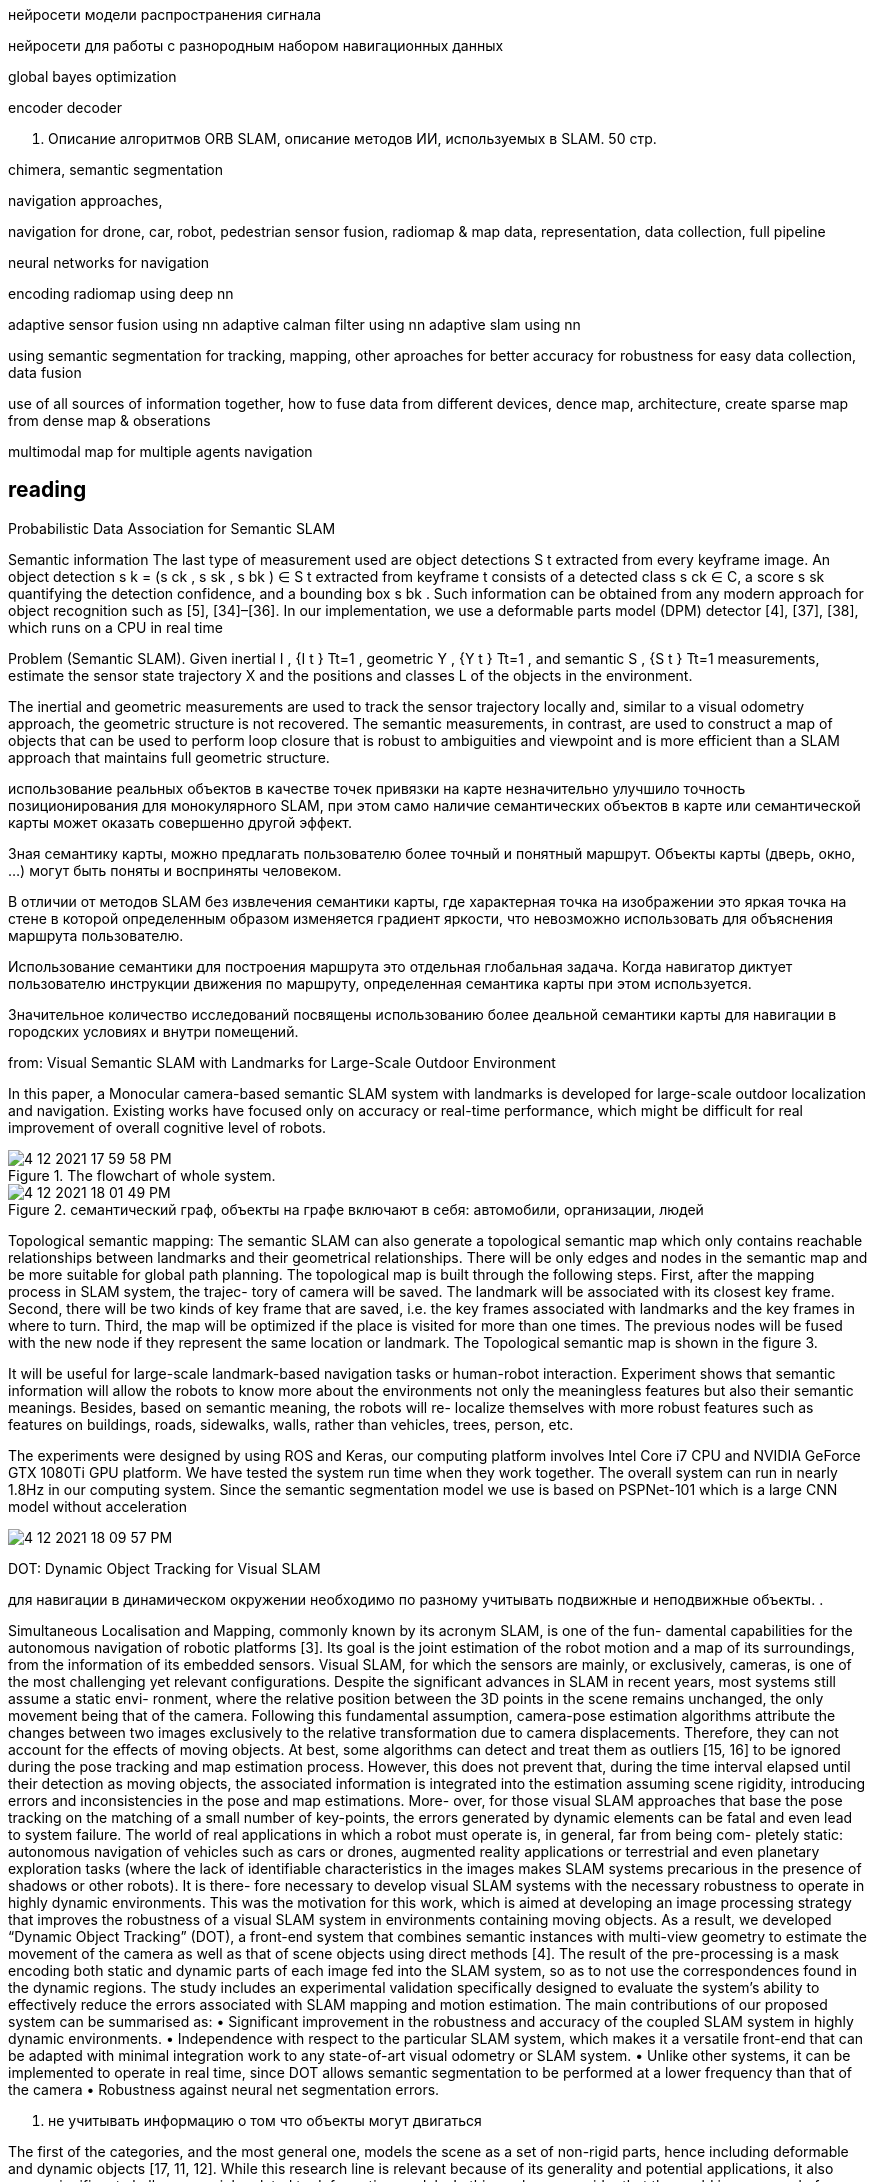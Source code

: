 // • Модуля нейросети модели распространения сигнала
// • Модуля нейросети для работы с разнородным набором навигационных данных
:imagesdir: images
:toc: preamble

:author: timur chikichev
:email: t.chikichev@navigine.ru

:pygments-style: Coderay

нейросети модели распространения сигнала


нейросети для работы с разнородным набором навигационных данных


global bayes optimization

encoder decoder



3. Описание алгоритмов ORB SLAM, 
описание методов ИИ, используемых в SLAM.
50 стр.

chimera, semantic segmentation

navigation approaches,

navigation for drone, car, robot, pedestrian
sensor fusion, radiomap & map data, representation, data collection, full pipeline

neural networks for navigation
// list papers from link

encoding radiomap using deep nn

adaptive sensor fusion using nn
adaptive calman filter using nn
adaptive slam using nn

using semantic segmentation 
for tracking, mapping, other aproaches
for better accuracy
for robustness
for easy data collection, data fusion


use of all sources of information together, how to fuse data from different devices, 
dence map, architecture, create sparse map from dense map & obserations

multimodal map for multiple agents navigation


== reading

Probabilistic Data Association for Semantic SLAM

// Abstract— Traditional approaches to simultaneous localiza-
// tion and mapping (SLAM) rely on low-level geometric features
// such as points, lines, and planes. They are unable to assign
// semantic labels to landmarks observed in the environment.
// Furthermore, loop closure recognition based on low-level fea-
// tures is often viewpoint-dependent and subject to failure in
// ambiguous or repetitive environments. On the other hand,
// object recognition methods can infer landmark classes and
// scales, resulting in a small set of easily recognizable landmarks,
// ideal for view-independent unambiguous loop closure. In a
// map with several objects of the same class, however, a crucial
// data association problem exists. While data association and
// recognition are discrete problems usually solved using discrete
// inference, classical SLAM is a continuous optimization over
// metric information. In this paper, we formulate an optimization
// problem over sensor states and semantic landmark positions
// that integrates metric information, semantic information, and
// data associations, and decompose it into two interconnected
// problems: an estimation of discrete data association and land-
// mark class probabilities, and a continuous optimization over the
// metric states. The estimated landmark and robot poses affect
// the association and class distributions, which in turn affect
// the robot-landmark pose optimization. The performance of our
// algorithm is demonstrated on indoor and outdoor datasets.

// .Example keyframe image overlaid with ORB features (green points) and object detections
// image:4-12-2021-15-25-37-PM.png[] 

// .Estimated sensor trajectory (blue) and landmark positions and classes using inertial, geometric, and semantic measurements such as those in Fig. 1. The accompanying video shows the estimation process in real time.
// image:4-12-2021-15-26-20-PM.png[] 


Semantic information
The last type of measurement used are object detections
S t extracted from every keyframe image. An object detection
s k = (s ck , s sk , s bk ) ∈ S t extracted from keyframe t consists of
a detected class s ck ∈ C, a score s sk quantifying the detection
confidence, and a bounding box s bk . Such information can be
obtained from any modern approach for object recognition
such as [5], [34]–[36]. In our implementation, we use a
deformable parts model (DPM) detector [4], [37], [38],
which runs on a CPU in real time

Problem (Semantic SLAM). Given inertial I , {I t } Tt=1 ,
geometric Y , {Y t } Tt=1 , and semantic S , {S t } Tt=1
measurements, estimate the sensor state trajectory X and the
positions and classes L of the objects in the environment.

The inertial and geometric measurements are used to
track the sensor trajectory locally and, similar to a visual
odometry approach, the geometric structure is not recovered.
The semantic measurements, in contrast, are used to construct
a map of objects that can be used to perform loop closure that
is robust to ambiguities and viewpoint and is more efficient
than a SLAM approach that maintains full geometric structure.


использование реальных объектов в качестве точек 
привязки на карте незначительно улучшило точность позиционирования для монокулярного SLAM, 
при этом само наличие семантических объектов в карте или семантической карты может оказать совершенно другой эффект.

Зная семантику карты, можно предлагать пользователю более точный и понятный маршрут. Объекты карты (дверь, окно, ...) могут быть поняты и восприняты человеком.

В отличии от методов SLAM без извлечения семантики карты, где характерная точка на изображении это яркая точка на стене в которой определенным образом изменяется градиент яркости, что невозможно использовать для объяснения маршрута пользователю.

Использование семантики для построения маршрута это отдельная глобальная задача. Когда навигатор диктует пользователю инструкции движения по маршруту, определенная семантика карты при этом используется.

Значительное количество исследований посвящены использованию более деальной семантики карты для навигации в городских условиях и внутри помещений.

// tag:semantic_map[]
from: Visual Semantic SLAM with Landmarks for Large-Scale Outdoor
Environment


In this paper, a Monocular camera-based semantic SLAM
system with landmarks is developed for large-scale outdoor
localization and navigation. Existing works have focused only
on accuracy or real-time performance, which might be difficult
for real improvement of overall cognitive level of robots.

.The flowchart of whole system.
image::4-12-2021-17-59-58-PM.png[] 

.семантический граф, объекты на графе включают в себя: автомобили, организации, людей
image::4-12-2021-18-01-49-PM.png[] 

Topological semantic mapping: The semantic SLAM
can also generate a topological semantic map which only
contains reachable relationships between landmarks and their
geometrical relationships. There will be only edges and nodes
in the semantic map and be more suitable for global path
planning.
The topological map is built through the following steps.
First, after the mapping process in SLAM system, the trajec-
tory of camera will be saved. The landmark will be associated
with its closest key frame. Second, there will be two kinds of
key frame that are saved, i.e. the key frames associated with
landmarks and the key frames in where to turn. Third, the
map will be optimized if the place is visited for more than
one times. The previous nodes will be fused with the new
node if they represent the same location or landmark. The
Topological semantic map is shown in the figure 3.

// использование нн для рекомендации и оптимизации использования семантики

It will be useful for large-scale landmark-based
navigation tasks or human-robot interaction.
Experiment shows that semantic information will allow
the robots to know more about the environments not only
the meaningless features but also their semantic meanings.
Besides, based on semantic meaning, the robots will re-
localize themselves with more robust features such as features
on buildings, roads, sidewalks, walls, rather than vehicles,
trees, person, etc.

The experiments were designed by using ROS and Keras,
our computing platform involves Intel Core i7 CPU and
NVIDIA GeForce GTX 1080Ti GPU platform.
We have tested the system run time when they work
together. The overall system can run in nearly 1.8Hz in our
computing system. Since the semantic segmentation model we
use is based on PSPNet-101 which is a large CNN model
without acceleration

image::4-12-2021-18-09-57-PM.png[] 

// Visual Semantic SLAM with Landmarks for Large-Scale Outdoor
// Environment
// Zirui Zhao a , Yijun Mao a , Yan Ding b , Pengju Ren b , and Nanning Zheng b
// a
// Faculty of Electronic and Information Engineering, Xi’an Jiaotong University, Xi’an, China.
// b
// College of Artificial Intelligence, Xi’an Jiaotong University, Xi’an, China.

// end:semantic_map[]


// tag:DOT[]

DOT: Dynamic Object Tracking for Visual SLAM


для навигации в динамическом окружении необходимо по разному учитывать подвижные и неподвижные объекты. .


Simultaneous Localisation and Mapping, commonly known by its acronym SLAM, is one of the fun-
damental capabilities for the autonomous navigation of robotic platforms [3]. Its goal is the joint
estimation of the robot motion and a map of its surroundings, from the information of its embedded
sensors. Visual SLAM, for which the sensors are mainly, or exclusively, cameras, is one of the most
challenging yet relevant configurations.
Despite the significant advances in SLAM in recent years, most systems still assume a static envi-
ronment, where the relative position between the 3D points in the scene remains unchanged, the only
movement being that of the camera. Following this fundamental assumption, camera-pose estimation
algorithms attribute the changes between two images exclusively to the relative transformation due
to camera displacements. Therefore, they can not account for the effects of moving objects. At best,
some algorithms can detect and treat them as outliers [15, 16] to be ignored during the pose tracking
and map estimation process. However, this does not prevent that, during the time interval elapsed
until their detection as moving objects, the associated information is integrated into the estimation
assuming scene rigidity, introducing errors and inconsistencies in the pose and map estimations. More-
over, for those visual SLAM approaches that base the pose tracking on the matching of a small number
of key-points, the errors generated by dynamic elements can be fatal and even lead to system failure.
The world of real applications in which a robot must operate is, in general, far from being com-
pletely static: autonomous navigation of vehicles such as cars or drones, augmented reality applications
or terrestrial and even planetary exploration tasks (where the lack of identifiable characteristics in
the images makes SLAM systems precarious in the presence of shadows or other robots). It is there-
fore necessary to develop visual SLAM systems with the necessary robustness to operate in highly
dynamic environments. This was the motivation for this work, which is aimed at developing an image
processing strategy that improves the robustness of a visual SLAM system in environments containing
moving objects. As a result, we developed “Dynamic Object Tracking” (DOT), a front-end system
that combines semantic instances with multi-view geometry to estimate the movement of the camera
as well as that of scene objects using direct methods [4]. The result of the pre-processing is a mask
encoding both static and dynamic parts of each image fed into the SLAM system, so as to not use
the correspondences found in the dynamic regions. The study includes an experimental validation
specifically designed to evaluate the system’s ability to effectively reduce the errors associated with
SLAM mapping and motion estimation.
The main contributions of our proposed system can be summarised as:
• Significant improvement in the robustness and accuracy of the coupled SLAM system in highly
dynamic environments.
• Independence with respect to the particular SLAM system, which makes it a versatile front-end
that can be adapted with minimal integration work to any state-of-art visual odometry or SLAM
system.
• Unlike other systems, it can be implemented to operate in real time, since DOT allows semantic
segmentation to be performed at a lower frequency than that of the camera
• Robustness against neural net segmentation errors.


1. не учитывать информацию о том что объекты могут двигаться

The first of the categories, and the most general one, models the scene as a set of non-rigid parts,
hence including deformable and dynamic objects [17, 11, 12]. While this research line is relevant
because of its generality and potential applications, it also poses significant challenges mainly related
to deformation models. In this work, we consider that the world is composed of a variable number of
rigid solids, which is the premise behind the other two categories of dynamic visual SLAM.

2. игнорировать объекты которые потенциально могут двигаться:

Along this line of work, DynaSLAM [1], built on
top of ORB-SLAM2 [16], aims to estimate static maps that can be reused in long-term applications.
Dynamic objects are removed by combining 1) semantic segmentation for potentially moving objects,
and 2) multi-view geometry for detecting inconsistencies in the rigid model. Mask R-CNN [8] is
used for semantic segmentation, which detects and classifies the objects in the scene into different
categories, some of which have been pre-set as potentially dynamic (e.g., car or person). DynaSLAM
was designed to mask out all the potentially mobile objects in the scene. This results in a lower
accuracy than the original ORB-SLAM2 in scenes containing potentially mobile objects that are not
actually moving (e.g., with many cars parked) since removing image tracks located on the potentially
moving, but actually static, objects impacts negatively on the camera path estimation process. The
aim of this work is, precisely, to overcome this problem as only those objects that are moving at that
precise moment will be labelled as dynamic.


3. динамическая карта, учитывать что некоторые объекты на карте потенциально могут двигаться

line of work in dynamic visual SLAM, which goes beyond the segmentation and
suppression of dynamic objects, includes works such as MID-Fusion [20] and MaskFusion [18]. Their
aim is to reconstruct the background of the scene and also to estimate the movement of the different
dynamic objects. For that purpose, sub-maps of each possible moving object are created and a joint
estimation of both the objects and camera poses is carried out.


image::4-12-2021-18-22-09-PM.png[] 

The first block (Instance Segmentation) corresponds to the CNN that segments out pixelwise all
the dynamic objects (in our experimental part, only vehicles are considered). As explained below, the
frequency at which the network operates does not need to be that of the video, but can be lower.
The image processing block (Image processing) extracts and separates the points belonging to
static regions of the image and the points that are in dynamic objects. Camera tracking is estimated
by using only the static part of the scene. From this block, and taking into account the camera pose,
the movement of each of the objects segmented by the network is calculated independently (Object
tracking).
The last block (Is the object moving?) determines, from geometric calculations, whether the
objects previously labelled as dynamic by the network are indeed moving. This information is used
to update the masks encoding the static and dynamic regions of each frame and to feed the linked
odometry/SLAM visual system.

DOT is a novel front-end algorithm for SLAM systems that combines semantic segmentation with
multi-view geometry to estimate camera and object motion using direct methods.
The evaluation of DOT in combination with ORB-SLAM2 in three public datasets for autonomous
driving research [6][5][2] demonstrates that DOT-generated object motion information allows the
SLAM system to adapt to the scene content and to significantly improve its performance, in terms of
both accuracy and robustness.
The independence of DOT from SLAM system makes it a versatile front-end that can be adapted
with minimal integration work to any state-of-art visual odometry or SLAM system. In addition,
DOT allows semantic segmentation (typically involving high computational cost) to be performed at
a lower frequency than the camera, which unlike other systems enables real-time implementation.

// end:DOT[]

// tag:CNN-slam[]


semantic slam, nn slam, nn + orb

cnn slam 

that simultaneously learns monocular depth, optical flow
and egomotion estimation based on video inputs using an
unsupervised manner. They achieve state of the art re-
sults for each vision task such as odometry using the KITTI
benchmark suite [27]. The approach removes the need of
data annotation for CNN based SLAM. The key idea is to
get use of the strong dependence of each geometric vision
task (depth, pose and optical flow) to design a joint loss
function that is purely based on consistency checks. There-
fore, a rigid decoder for depth and pose such as a non-rigid

The method outperforms ORB-SLAM on an auto-
motive scenario. The short outline emphasize the possibility
of using deep learning for SLAM.


CNNs have become the de facto approach for object de-
tection and semantic segmentation in automated driving.
They also show promising progress in geometric computer
vision algorithms like depth and flow estimation. However,
there is slow progress on CNN based Visual SLAM ap-
proaches. In this work, we provided an overview of Visual
SLAM for automated driving and surveyed possible oppor-
tunities for using CNNs in various building blocks.

использовать нейронные сети для построения карты и улучшения определения характерных точек, карты глубины,  повысить точность самой карты

не использовать нейронные сети для задачи локализации, по метрикам достаточно текущего решения orb-slam для точной навигациии и локализации

модифицировать метоод навигации используя нейронные сети для более точно предсказания карты глубины, обработка самой карты на стороне сервера.


// end:CNN-slam[]



https://interiornet.org/
InteriorNet: Mega-scale Multi-sensor Photo-realistic
Indoor Scenes Dataset

.System Overview: an end-to-end pipeline to render an RGB-D-inertial benchmark for large scale interior scene understanding and mapping. Our dataset contains 20M images created by pipeline: (A) We collect around 1 million CAD models provided by world-leading furniture manufacturers. These models have been used in the real-world production. (B) Based on those models, around 1,100 professional designers create around 22 million interior layouts. Most of such layouts have been used in real-world decorations. (C) For each layout, we generate a number of configurations to represent different random lightings and simulation of scene change over time in daily life. (D) We provide an interactive simulator (ViSim) to help for creating ground truth IMU, events, as well as monocular or stereo camera trajectories including hand-drawn, random walking and neural network based realistic trajectory. (E) All supported image sequences and ground truth. 
image:4-12-2021-15-46-28-PM.png[] 


Semantic SLAM
DeLS-3D: Deep Localization and Segmentation with a 2D Semantic Map@WangWang2018DeLS
https://github.com/Ewenwan/texs/blob/master/PaperReader/SemanticSLAM/SemanticSLAM.md

DA-RNN: Semantic Mapping with Data Associated
Recurrent Neural Networks
Yu Xiang and Dieter Fox

.Overview of the DA-RNN framework. RGB-D frames are fed into a Recurrent Neural Network. KinectFusion provides the 3D reconstruction and the data associations necessary to connect recurrent units between RGB-D frames. The pixel labels provided by the RNN are integrated into the 3D semantic map. The overall labeling and reconstruction process runs at 5fps.
image:4-12-2021-15-53-06-PM.png[] 


// Multi-View Deep Learning for Consistent Semantic Mapping with RGB-D Cameras

// MaskFusion: Real-Time Recognition, Tracking, and Reconstruction of Multiple Moving Objects

// MaskFusion,看样子挺厉害的样子。

// A real-time, object-aware, semantic And dynamic RGB-D SLAM.


// A CTIVE N EURAL L OCALIZATION

// In this paper, we proposed a fully-differentiable model for active global localization which uses
// structured components for Bayes filter-like belief propagation and learns a policy based on the belief
// to localize accurately and efficiently. This allows the policy and observation models to be trained
// jointly using reinforcement learning. We showed the effectiveness of the proposed model on a
// variety of challenging 2D and 3D environments including a realistic map in the Unreal environment.
// The results show that our model consistently outperforms the baseline models while being order of
// magnitudes faster. We also show that a model trained on random textures in the Doom simulation
// environment is able to generalize to photo-realistic Office map in the Unreal simulation environment.
// While this gives us hope that model can potentially be transferred to real-world environments, we
// leave that for future work. The limitation of the model to adapt to dynamic lightning can potentially
// be tackled by training the model with dynamic lightning in random mazes in the Doom environment.
// There can be several extensions to the proposed model too. The model can be combined with Neural
// Map (Parisotto & Salakhutdinov, 2017) to train an end-to-end model for a SLAM-type system and
// the architecture can also be utilized for end-to-end planning under uncertainity.

// image:4-12-2021-16-56-34-PM.png[] 

// doom, не подходит для нормальной карты, нет сравнения с обычными методами

// Global Pose Estimation with an Attention-based Recurrent Network

// то же самое

// image:4-12-2021-16-57-49-PM.png[] 

// Alexey Panyov, [24.12.2021 22:11]
Let me answer: The key application is data fusion. We need to process all the data into the same format. 

I.e. it can be compact point clouds representation using AI&neural networks, it can be regression task (for localization), it can be segmentation.
// 
// Alexey Panyov, [24.12.2021 22:12]
Yes, in addition to these mentioned by Ivan we also have all the topics related to visual localization, with keypoint detector and descriptor learning, neural matchers for data association, semantics and object classification. For point clouds we have feature extraction, alignment methods (enhanced by AI in various forms), uncertainty prediction, etc.
I did not elaborate much on those topics, since we were just discussing the general lines.


== data fusion

представление карты, виды представления

работа с видами карты, плотные методы, полные методы

универсальные форматы, сбор данных конвертация

использование нейронок для быстрых операций с картой



regression task (for localization), it can be segmentation

поиск максимально похожей координаты, дескрипторы

использование сегментации для:

* учета окружения, объектов
* большей точности карты
* просто получение сегментации карты для личных целей
* использование семантики для навигации в динамическом окружении
** игнорировать подвижные обхекты
** получить статич. карту
** использовать динамические объекты для дометрии

//найти обзор литературы по теме

навигация по нейронкам vs slam методы, есть ли преимущество, как обучать

* можно ли хранить локальную карту как нейронку и по ней осуществлять регрессию.... bag of words выглядит экономичнее
* можно ли хранить дескрипторы как нейронку
* энкодер жекодер, cnn, посмотреть архитектуру в работах
** посмотреть выписки китайской статьи, посмотреть обзоры

.работа со стерео
* получение глубины, параллакс, методы
** модификации стерео методов
** double pixel в смарфонах, можно ли использовать
* смартфоны со стереокамерой, использовани фокуса камеры для определения глуубины в сцене
* профессиональные стереокамеры, камеры глубины
** обзор на хабре, спецификация по сенсорам в авто, посмотреть обзоры
* event-based стереокамеры, в чем отличие, преимущества, обзор методов
* датасеты и SOTA методы

.прямые методы
* lsd-slam
// * direct slam
* kimera
* stereo cnn......

.графовые методы
* графовые нейронки
* оптимизация на графе
* факторные графы
* bundle adjustment


сделать обзор, 
скопировать фото из методов, 
выбрать док для описания, 
прописать структуру, 
оформить


visual localization, 
keypoint detector and descriptor learning, 

neural matchers for data association, 
semantics and object classification. 

.point clouds
. feature extraction
. alignment methods (enhanced by AI in various forms)
. uncertainty prediction, etc.




---




== Event-based Vision: A Survey
Guillermo Gallego, Tobi Delbrück, Garrick Orchard, Chiara Bartolozzi, Brian Taba, Andrea Censi,
Stefan Leutenegger, Andrew Davison, Jörg Conradt, Kostas Daniilidis, Davide Scaramuzza



Custom stereo event-camera rig consisting of two DAVIS346 cameras
with a horizontal baseline of 7.5 cm.
image:3-12-2021-17-21-20-PM.png[] 

Event-Based Stereo Visual Odometry

Event-based Vision: A Survey
https://www.researchgate.net/publication/332493708

[per-pixel brightness changes]
Abstract— Event cameras are bio-inspired sensors that differ from conventional frame cameras: 
Instead of capturing images at a fixed rate, 
they asynchronously measure per-pixel brightness changes, and output a stream of events that encode the time, location and sign
of the brightness changes. 

Event cameras offer attractive properties compared to traditional cameras: high temporal resolution (in the
order of µ s ), very high dynamic range ( 140 dB vs. 60 dB ), low power consumption, and high pixel bandwidth (on the order of kHz )
resulting in reduced motion blur. 

[low-latency, high speed, HDR]
event cameras have a large potential 
for traditional cameras, becuase of low-latency, high speed, and high dynamic range. 

novel methods are required to process the
unconventional output of these sensors in order to unlock their potential. 

// This paper provides a comprehensive overview of the
// emerging 
[event-based vision, event cameras]
field of event-based vision, with a focus on the applications and the algorithms developed to unlock the outstanding
properties of event cameras. 
// We present

[event-cameras, feature-detection-and-tracking, optic-flow] 
event cameras from their working principle, the actual sensors that are available and the tasks that they have been used for, from low-level vision (feature detection and tracking, optic flow, etc.) to high-level vision (reconstruction, segmentation, recognition). 

// We also discuss 
[spiking neural networks, learning-based techniques]
the techniques developed to process events, including learning-based techniques, as well as specialized processors for these novel sensors, such as spiking neural networks. 

// Additionally, we highlight the
challenges that remain to be tackled and the opportunities that lie ahead in the search for a more efficient, bio-inspired way for
machines to perceive and interact with the world.


Event cameras are asynchronous sensors that pose a
paradigm shift in the way visual information is acquired. This
is because they sample light based on the scene dynamics,
rather than on a clock that has no relation to the viewed
scene. Their advantages are: very high temporal resolution
and low latency (both in the order of microseconds), very
high dynamic range ( 140 dB vs. 60 dB of standard cameras),
and low power consumption.


Applications of Event Cameras: Typical scenarios where
event cameras offer advantages over other sensing modal-
ities include real-time interaction systems, such as robotics
or wearable electronics [10], where operation under uncon-
trolled lighting conditions, latency, and power are impor-
tant [11]. Event cameras are used for object tracking [12],
[13], surveillance and monitoring [14], and object/gesture
recognition [15], [16], [17]. They are also profitable for depth
estimation [18], [19], structured light 3D scanning [20],
optical flow estimation [21], [22], HDR image reconstruc-
tion [8], [23], [24] and Simultaneous Localization and Map-
ping (SLAM) [25], [26], [27]. Event-based vision is a growing
field of research, and other applications, such as image
deblurring [28] or star tracking [29], [30], will appear as
event cameras become widely available.

=== Event Representations


image:3-12-2021-17-29-27-PM.png[] 
Summary of the DAVIS camera [4], comprising an event-
based dynamic vision sensor (DVS [2]) and a frame-based active pixel
sensor (APS) in the same pixel array, sharing the same photodiode in
each pixel. (a) Simplified circuit diagram of the DAVIS pixel (DVS pixel
in red, APS pixel in blue). (b) Schematic of the operation of a DVS pixel,
converting light into events. (c)-(d) Pictures of the DAVIS chip and USB
camera. (e) A white square on a rotating black disk viewed by the DAVIS
produces grayscale frames and a spiral of evens in space-time. Events
in space-time are color-coded, from green (past) to red (present). (f)
Frame and overlaid events of a natural scene; the frames lag behind
the low-latency events (colored according to polarity). Images adapted
from [4], [35]. A more in-depth comparison of the DVS, DAVIS and ATIS
pixel designs can be found in [36].

* Individual events
* Event packet
* Event frame/image or 2D histogram
* Time surface (TS): A TS is a 2D map where each pixel
stores a single time value (e.g., the timestamp of the last
event at that pixel [79], [103]). Thus events are converted
into an image whose “intensity” is a function of the motion
history at that location, with brighter values corresponding
to a more recent motion. TSs are called Motion History
Images in classical computer vision [104]. They explicitly
expose the rich temporal information of the events and can
be updated asynchronously. Using an exponential kernel,
TSs emphasize recent events over past events. To achieve in-
variance to motion speed, normalization is proposed [105],
[106]. Compared to other grid-like representations of events,
TSs highly compress information as they only keep one
timestamp per pixel, thus their effectiveness degrades on
textured scenes, in which pixels spike frequently. To make
TSs less sensitive to noise, each pixel value may be com-
puted by filtering the events in a space-time window [107].
More examples include [21], [108], [109], [110].
* Voxel Grid
* 3D point set
* Point sets on image plane
* Motion-compensated event image
* Reconstructed images


image:3-12-2021-17-30-34-PM.png[] 
Figure 4. Events in a space-time volume are converted into an inter-
polated voxel grid (left) that is fed to a DNN to compute optical flow
and ego-motion in an unsupervised manner [114]. Thus, modern tensor-
based DNN architectures are re-utilized using novel loss functions (e.g.,
motion compensation) adapted to event data.


3.2
=== Methods for Event Processing

Event processing systems consist of several stages: pre-
processing (input adaptation), core processing (feature ex-
traction and analysis) and post-processing (output creation).
The event representations in Section 3.1 may occur at differ-
ent stages: for example, in [122] an event packet is used at
pre-processing, and motion-compensated event images are
the internal representation at the core processing stage. In
other cases, the above representations may be used only at
pre-processing: in [22] events are converted to event images
// [ANN]
and time surfaces that are then processed by an ANN.
The methods used to process events are influenced by
the choice of representation and hardware platform avail-
able. These three factors influence each other. For example,
it is natural to use dense representations and design algo-
rithms accordingly that are executed on standard processors
(e.g., CPUs or GPUs). 
// [SNNs, neuromorphic hardware , DNN]
At the same time, it is also natural to
process events one-by-one on SNNs (Section 3.3) that are
implemented on neuromorphic hardware (Section 5.1), in
search for more efficient and low-latency solutions. Major
exponents of event-by-event methods are filters (determin-
istic or probabilistic) and SNNs. For events processed in
packets there are also many methods: hand-crafted feature
extractors, deep neural networks (DNNs), etc. Next, we
review some of the most common methods.

Event-by-event–based Methods:: Deterministic filters,
such as (space-time) convolutions and activity filters have
been used for noise reduction, feature extraction [130],
image reconstruction [61], [131] and brightness filtering
[62], among other applications. Probabilistic filters (Bayesian
methods), such as Kalmanand particle filters have been
used for pose tracking in SLAM systems [7], [24], [25],
[74], [96]. These methods rely on the availability of addi-
tional information (typically “appearance” information, e.g.,
grayscale images or a map of the scene), which may be
provided by past events or by additional sensors. Then, each
incoming event is compared against such information and
the resulting mismatch provides innovation to update the
filter state. Filters are a dominant class of methods for event-
by-event processing because they naturally (i) handle asyn-
chronous data, thus providing minimum processing latency,
preserving the sensor’s characteristics, and (ii) aggregate
information from multiple small sources (e.g., events). 
// [unsupervised learning, multi-layer ANN, SVM classifier]
The other dominant class of methods takes the form of a
multi-layer ANN (whether spiking or not) containing many
parameters which must be computed from the event data.
Networks trained with unsupervised learning typically act
as feature extractors for a classifier (e.g., SVM), which still
requires some labeled data for training [15], [103], [132].
If enough labeled data is available, supervised learning
methods such as backpropagation can be used to train a
network without the need for a separate classifier. Many
approaches use packets of events during training (deep
learning on frames), and later convert the trained network
to an SNN that processes data event-by-event [133], [134],
[135], [136], [137]. Event-by-event model-free methods have
mostly been applied to classify objects [15], [103], [133], [134]
or actions [16], [17], [138], and have targeted embedded
applications [133], often using custom SNN hardware [15],
[17] (Section 5.1). SNNs trained with deep learning typically
provide higher accuracy than those relying on unsupervised
learning for feature extraction, but there is growing interest
in finding efficient ways to implement supervised learning
directly in SNNs [138], [139] and in embedded devices [140].

// [image alignment, block matching, optical flow computation, image-based learning methods (DNNs, SVMs, Random Forests)]

Methods for Groups of Events:: Because each event car-
ries little information and is subject to noise, several events
are often processed together to yield a sufficient signal-to-
noise ratio for the problem considered. Methods for groups
of events use the above representations (event packet, event
frame, etc.) to gather the information contained in the events
in order to estimate the problem unknowns, usually with-
out requiring additional data. Hence, events are processed
differently depending on their representation.
Many representations just perform data pre-processing
to enable the re-utilization of image-based computer vision
tools. In this respect, event frames are a practical represen-
tation that has been used by multiple methods on vari-
ous tasks. In [100], [141] event frames allow to re-utilize
traditional stereo methods, providing modest results. They
also provide an adaptive frame rate signal that is profitable
for camera pose estimation [26] (by image alignment) or
optical flow computation [101] (by block matching). Event
frames are also a simple yet effective input for image-
based learning methods (DNNs, SVMs, Random Forests)
[22], [102], [142], [143]. Few works design algorithms taking
into account their photometric meaning (4). This was done
// [photometric, visual quantities of interest (optical flow, brightness, etc., deblurring)]
in [23], showing that such a simple representation allows to
jointly compute several visual quantities of interest (optical
flow, brightness, etc.). Intensity increment images (4) are
also used for feature tracking [63], image deblurring [28]
or camera tracking [64].
//  [sensitive to scene edges, motion analysis, optical flow]
Because time surfaces (TSs) are sensitive to scene edges
and the direction of motion they have been utilized for
many tasks involving motion analysis and shape recogni-
tion. For example, fitting local planes to the TS yields optical
flow information [21], [144]. TSs are used as building blocks
of hierarchical feature extractors, similar to neural networks,
that aggregate information from successively larger space-
time neighborhoods and is then passed to a classifier for
recognition [103], [107]. TSs provide proxy intensity images
for matching in stereo methods [110], [145], where the pho-
tometric matching criterion becomes temporal: matching
pixels based on event concurrence and similarity of event
timestamps across image planes. Recently, TSs have been
probed as input to convolutional ANNs (CNNs) to compute
optical flow [22], where the network acts both as feature ex-
tractor and velocity regressor. TSs are popular for corner de-
tection using adaptations of image-based methods (Harris,
FAST) [105], [108], [109] or new learning-based ones [106].
However, their performance degrades on highly textured
scenes [109] due to the “motion overwriting” problem [104].
// variational optimization and ANNs (e.g., DNNs) on voxel grids
Methods working on voxel grids include variational opti-
mization and ANNs (e.g., DNNs). They require more memory and often more computations than methods working on lower dimensional representations but are able to provide better results because temporal information is better preserved. In these methods voxel grids are used as an
internal representation [112] (e.g., to compute optical flow)
or as the multichannel input/output of a DNN [114], [115].
Thus, voxel grids are processed by means of convolutions
[114], [115] or the operations derived from the optimality
conditions of an objective function [112].
// [grid-like representations, voxels, octomap, 3d-2d, image to vector, cnn]
Once events have been converted to grid-like representations, countless tools from conventional vision can be applied to extract information: from feature extractors (e.g., CNNs) to similarity metrics (e.g., cross-correlation) that measure the goodness of fit or consistency between data and task-model hypothesis (the degree of event alignment, etc.).

// image:3-12-2021-17-55-08-PM.png[] 
image::3-12-2021-17-55-34-PM.png[] 
Figure 4. Events in a space-time volume are converted into an inter-
polated voxel grid (left) that is fed to a DNN to compute optical flow
and ego-motion in an unsupervised manner [114]. Thus, modern tensor-
based DNN architectures are re-utilized using novel loss functions (e.g.,
motion compensation) adapted to event data.
// [objective functions for classification (SVMs, CNNs), clustering, data association, motion estimation]
Such metrics are used as objective functions for classification
(SVMs, CNNs), clustering, data association, motion estimation, etc. In the neuroscience literature there are efforts to
design metrics that act directly on spikes (e.g., event stream),
to avoid the issues that arise due to data conversion.
Deep learning methods for groups of events consist of a
deep neural network (DNN). 
// deep neural network (DNN), classification, image reconstruction, 
Sample applications include classification [146], [147], image reconstruction [8], [113], steering angle prediction [102], [148], and estimation of optical flow [22], [114], [149], depth [149] or ego-motion [114].
These methods differentiate themselves mainly in the representation of the input and in the loss functions optimized during training. Several representations have been used, such as event images [102], [143], TSs [22], [129], [149], voxel grids [114], [115] or point sets [116] (Section 3.1). While loss functions in classification tasks use manually annotated labels, networks for regression tasks from events may be supervised by a third party ground truth (e.g., a pose) [102], [143] or by an associated grayscale image [22] to measure photoconsistency, or be completely unsupervised (depending only on the training input events) [114], [149]. 
// Loss functions for unsupervised learning, networks architecture
Loss functions for unsupervised learning from events are studied in [124]. In terms of architecture, most networks have an encoder-decoder structure, as in Fig. 4. Such a structure allows the use of convolutions only, thus minimizing the number of network weights. Moreover, a loss function can be applied at every spatial scale of the decoder.

// motion compensation -> ego-motion, optical flow, depth, feature motion for VIO
Finally, motion compensation is a technique to estimate the parameters of the motion that best fits a group of events. It has a continuous-time warping model that allows to exploit
the fine temporal resolution of events (Section 3.1), and
hence departs from conventional image-based algorithms.
Motion compensation can be used to estimate ego-motion
[122], [123], optical flow [114], [123], [126], [150], depth
[19], [123], [124], motion segmentation [128], [150], [151] or
feature motion for VIO [125], [127]. The technique in [99]
also has a continuous-time motion model, albeit not used
for motion compensation but rather to fuse event data with
IMU data. 

// how to optimize ekf from camera, slam... automatically?
To find the parameters of the continuous-time motion models [99], [124], standard optimization methods, e.g., conjugate gradient or Gauss-Newton, may be applied. The number of events per group (i.e., size of the spatio-
temporal neighborhood) is an important hyper-parameter
of many methods. While this number highly depends on
the processing algorithm and the available resources, there
are two main strategies [11], [113], [122]: constant number
of events or constant observation time (i.e., constant frame
rate). Utilizing a constant number of events fits more natu-
rally with the camera’s output and scene dynamics, whereas
a constant frame rate selects a varying number of events:
sometimes too few or too many (depending on the scene)
for the subsequent module in the processing pipeline.

// event-based optical flow ->> Spike-Timing Dependent Plasticity (STDP) ->> supervised learning, such as back-propagation ->> deep networks to efficiently implement spiking deep
convolutional networks
Tasks: Bio-inspired models have been adopted for sev-
eral low-level visual tasks. For example, event-based optical10
flow can be estimated by using spatio-temporally oriented
filters [79], [130], [153] that mimic the working principle of
receptive fields in the primary visual cortex [154], [155]. The
same type of oriented filters have been used to implement a
spike-based model of selective attention [156] based on the
biological proposal from [157]. Bio-inspired models from
binocular vision, such as recurrent lateral connectivity and
excitatory-inhibitory neural connections [158], have been
used to solve the event-based stereo correspondence prob-
lem [40], [159], [160], [161], [162] or to control binocular ver-
gence on humanoid robots [163]. The visual cortex has also
inspired the hierarchical feature extraction model proposed
in [164], which has been implemented in SNNs and used
for object recognition. The performance of such networks im-
proves the better they extract information from the precise
timing of the spikes [165]. Early networks were hand-crafted
(e.g., Gabor filters) [52], but recent efforts let the network
build receptive fields through brain-inspired learning, such
as Spike-Timing Dependent Plasticity (STDP), yielding bet-
ter recognition rates [132]. This research is complemented
by approaches where more computationally inspired types
of supervised learning, such as back-propagation, are used
in deep networks to efficiently implement spiking deep
convolutional networks [139], [166], [167], [168], [169]. The
advantages of the above methods over their traditional
vision counterparts are lower latency and higher efficiency.
To build small, efficient and reactive computational sys-
tems, insect vision is also a source of inspiration for event-
based processing. To this end, systems for fast and efficient
obstacle avoidance and target acquisition in small robots
have been developed [170], [171], [172] based on models
of neurons driven by DVS output that respond to looming
objects and trigger escape reflexes.


// 4.3
== 3D reconstruction. Monocular and Stereo
Depth estimation with event cameras is a broad field. It can
be divided according to the considered scenario and camera
setup or motion, which determine the problem assumptions.
*Instantaneous Stereo*

// disparities, Poggio’s cooperative stereo algorithm
*Global approaches* produce better depth estimates (i.e.,
less sensitive to ambiguities) than local approaches by con-
sidering additional regularity constraints. In this category,
we find extensions of Marr and Poggio’s cooperative stereo
algorithm [158] for the case of event cameras [40], [160],
[161], [162], [202]. These approaches consist of a network
of disparity sensitive neurons that receive events from both
cameras and perform various operations (amplification, in-
hibition) that implement matching constraints (uniqueness,
continuity) to extract disparities. They use not only the
temporal similarity to match events but also their spatiotemporal neighborhoods, with iterative nonlinear operations that result in an overall globally-optimal solution. A discussion of cooperative stereo is provided in [42]. 
// Belief Propagation on a Markov Random Field, energy function with regularity constraints
Also in this category are [203], [204], [205], which use Belief Propagation on a Markov Random Field or semiglobal
matching [206] to improve stereo matching. These methods are primarily based on optimization, trying to define a well-behaved energy function whose minimizer is the correct correspondence map. The energy function incoraporates regularity constraints, which enforce coupling of correspondences at neighboring points and therefore make the solution map less sensitive to ambiguities than local methods, at the expense of computational effort. 


image:3-12-2021-18-05-47-PM.png[] 
Figure 7. Example of monocular depth estimation with a hand-held event
camera. (a) Scene, (b) semi-dense depth map, pseudo-colored from red
(close) to blue (far). Image courtesy of [19].


*Multi-Perspective Panoramas*: Some works [210], [211]
also target the problem of instantaneous stereo (depth maps
produced using events over very short time intervals), but
using two non-simultaneous event cameras. These methods
exploit a constrained hardware setup (two rotating event
cameras with known motion) to either (i) recover intensity
images on which conventional stereo is applied [210] or (ii)
match events using temporal metrics [211].
Monocular Depth Estimation: Depth estimation with a
single event camera has been shown in [19], [25], [123]. It is a
significantly different problem from previous ones because
temporal correlation between events across multiple image
planes cannot be exploited. These methods recover a semi-
dense 3D reconstruction of the scene (i.e., 3D edge map)
by integrating information from the events of a moving
camera over time, and therefore require knowledge of cam-
era motion. Hence they do not pursue instantaneous depth
estimation, but rather depth estimation for SLAM [212].
The method in [25] is part of a pipeline that uses three
filters operating in parallel to jointly estimate the motion of
the event camera, a 3D map of the scene, and the intensity
image. Their depth estimation approach requires using an
additional quantity—the intensity image—to solve for data
association. In contrast, [19] (Fig. 7) proposes a space-sweep
method that leverages the sparsity of the event stream to
perform 3D reconstruction without having to establish event
matches or recover the intensity images. It back-projects
events into space, creating a ray density volume [213], and





*Monocular Depth Estimation*: Depth estimation with a
single event camera has been shown in [19], [25], [123]. It is a
significantly different problem from previous ones because
temporal correlation between events across multiple image
planes cannot be exploited. These methods recover a semi-
dense 3D reconstruction of the scene (i.e., 3D edge map)
by integrating information from the events of a moving
camera over time, and therefore require knowledge of cam-
era motion. Hence they do not pursue instantaneous depth
estimation, but rather depth estimation for SLAM [212].
The method in [25] is part of a pipeline that uses three
filters operating in parallel to jointly estimate the motion of
the event camera, a 3D map of the scene, and the intensity
image. Their depth estimation approach requires using an
additional quantity—the intensity image—to solve for data
association. In contrast, [19] (Fig. 7) proposes a space-sweep
method that leverages the sparsity of the event stream to
perform 3D reconstruction without having to establish event
matches or recover the intensity images. It back-projects
events into space, creating a ray density volume [213], and
then finds scene structure as local maxima of ray density. It
is computationally efficient and used for VO in [26].

*Stereo Depth for SLAM*: Recently, inspired by work
in small-baseline multi-view stereo [214], a stereo depth
estimation method for SLAM has been presented [110]. It
obtains a semi-dense 3D reconstruction of the scene by
optimizing the local spatio-temporal consistency of events
across image planes using time surfaces. It does not fol-
low the classical paradigm of event matching plus trian-
gulation [145], but rather a forward-projection approach
that enables depth estimation without establishing event
correspondences explicitly. The method opens the door for
bringing the advantages of event cameras to event-based
stereo SLAM applications such as self-driving cars.

*Depth Estimation using Structured Light*: All the above
3D reconstruction methods are passive, i.e., do not interfere
with the scene. In contrast, there are some works on event-
based active 3D reconstruction, based on emitting light onto
the scene and measuring reflection with event cameras [20],
[215], [216]. For example, [215] combines a DVS with a
pulsed line laser to allow fast terrain reconstruction, in the
style of a 3D line scanner. Motion Contrast 3D scanning [20]
is a structured light technique that simultaneously achieves
high resolution, high speed and robust performance in
challenging 3D scanning environments (e.g., strong illumi-
nation, or highly reflective and moving surfaces). Active sys-
tems with pulsed lasers exploit the high temporal resolution
and redundancy suppression of event cameras, but they are
application specific and may not be safe (depending on the
power of the laser needed to scan far away objects).


.Depth estimation types possible
* Instantaneous Stereo
* Multi-Perspective Panoramas
* Monocular Depth Estimation
* Stereo Depth for SLAM

A table comparing different stereo methods is provided in [207]




== WANG AND SHEN: FLOW-MOTION AND DEPTH NETWORK FOR MONOCULAR STEREO AND BEYOND


Abstract—We propose a learning-based method 1 that solves monocular stereo and can be extended to fuse depth information from multiple target frames. Given two unconstrained images from a monocular camera with known intrinsic calibration, our network estimates relative camera poses and the depth map of the source image. The core contribution of the proposed method is threefold. 
First, a network is tailored for static scenes that jointly estimates the optical flow and camera motion. By the joint estimation, the optical flow search space is gradually reduced resulting in an efficient and accurate flow estimation. 

Second, a novel triangulation layer is proposed to encode the estimated optical flow and camera motion while avoiding common numerical issues caused by epipolar. 

Third, beyond two-view depth estimation, we further extend the above networks to fuse depth information from multiple target images and estimate the depth map of the source image. To further benefit the research community, we introduce tools to generate realistic structure-from-motion datasets such that deep networks can be well trained and evaluated. The proposed method is compared with previous methods and achieves state-of-the-art results within less time. Images from real-world applications and Google Earth are used to demonstrate the generalization ability of the method. 
// Index Terms—SLAM, visual learning, perception and autonomy.

image::3-12-2021-18-22-18-PM.png[] 
Fig. 2. The architecture of the proposed flow-motion network and depth network. Here, only the two-view architecture is shown for simplicity. The extension to
fuse multiple depth information is shown in Fig. 5. The flow-motion network jointly estimates the optical flow and camera poses, and the depth network triangulates
the depth of each pixel in the source image. Although both networks are based on simple encoder-decoder architectures, the proposed joint estimation (Section III-A)
and triangulation layer (Section III-B) enables high-quality and efficient estimation.

image::3-12-2021-18-26-46-PM.png[]  
Fig. 4. Example to show the numerical stability in triangulation. O s and O t are the optical centers of I s and I t , respectively. d max and d min are the maximum and minimum depth of the scene. e i is the corresponding epipolar line of pixel x i . (a) In stereo configurations, the depth can be reliably calculated by finding the corresponding point on e 0 . (b) In unconstrained monocular stereo problems, the epipolar line e 1 of x 1 (the epipolar point) degenerates into a point, thus the depth is unobservable. For pixels near the epipolar point, such as x 2 , the epipolar line e 2 is very short, and the result is noise-prone.

image:3-12-2021-18-29-30-PM.png[]  
Fig. 5. Extending the depth net to fuse multiple depth information. (a) Twoview depth estimation network. (b) Multiple depth fusion extension. The twoview encoder network encodes the depth information of each image pair into depth codes dc i . Multiple codes are pooled into dc  and the multiview fusion network takes dc  to estimate the depth map.

=== Multiview Depth Fusion

In real-world applications (e.g. robot navigation), the depth
of the source image can be solved by multiple target images.
Here, we extend the proposed two-view monocular stereo net-
works to fuse multiview information. Compared with two-view
image pairs, multiview images bring more information about the
environment structure, thus the fused depth maps can be more
robust and accurate. However, fusing depth information from
multiview images is non-trivial due to the arbitrary number of
image pairs and different depth scales.
Fig. 5 shows how the two-view depth net is extended. The
two-view depth net introduced in Sec. III-B is divided into two
parts: two-view encoder and multiview fusion. The first part
independently encodes the triangulation layer tri of each image
pair into multi-resolution depth codes dc. Depth codes from
multiple image pairs, {dc 0 , ..., dc N −1 }, are fused by mean-
pooling layers. The fused code of each pixel dc  (x) is calculated

Using pooling layers to fuse information has been used in
many multiview stereo works (e.g., DeepMVS [10]). Different
from these works, we use multiple pooling layers to fuse the
depth codes at different resolutions such that both the global
information and fine details are preserved. The fusion network


C. Depth Fusion Evaluation
Since the DeMoN dataset only provides two-view image
pairs, we use the proposed GTA-SfM dataset to train and eval-
uate the multiview depth fusion performance. We first train the
flow-motion network using two-view image pairs for 210 k steps
and then train the extended multiview fusion network for 130 k
steps. The code sizes for depth fusion is set to 128, 128, 128, 64,
and 64 from coarse to fine, respectively.
We first evaluate the quality of estimated depth maps using
different numbers of target images. We also compare the depth
net with DeepMVS [10] which is also trained using images from
GTA5. DeepMVS takes images with ground truth camera poses
as input and our method use images only. For each number of
target images, we randomly sample 300 pairs and compute the
mean depth error. Table II shows the depth quality given different
numbers of target images. Clearly, the depth quality improves
when more images are observed, which shows the effectiveness
of the multiview fusion and matches the experience from clas-
sic SfM methods. We also visualize estimated depth maps for
qualitative comparison in Fig. 8. Our method estimates smooth
and detailed depth maps a









Visual SLAM: Why Filter?

// evaluate on

== depth prediction

=== CNN-SLAM: Real-time dense monocular SLAM with learned depth prediction

Given the recent advances in depth prediction from Con-
volutional Neural Networks (CNNs), this paper investigates
how predicted depth maps from a deep neural network can
be deployed for accurate and dense monocular reconstruc-
tion. We propose a method where CNN-predicted dense
depth maps are naturally fused together with depth mea-
surements obtained from direct monocular SLAM. Our fu-
sion scheme privileges depth prediction in image locations
where monocular SLAM approaches tend to fail, e.g. along
low-textured regions, and vice-versa. We demonstrate the
use of depth prediction for estimating the absolute scale of
the reconstruction, hence overcoming one of the major lim-
itations of monocular SLAM. Finally, we propose a frame-
work to efﬁciently fuse semantic labels, obtained from a sin-
gle frame, with dense SLAM, yielding semantically coherent
scene reconstruction from a single view. Evaluation results
on two benchmark datasets show the robustness and accu-
racy of our approach.

Figure 3. Comparison among (a) direct CNN-depth prediction,
(b) after depth adjustment and (c) after depth adjustment and re-
ﬁnement, in terms of (A) pose trajectory accuracy and (B) depth
estimation accuracy. Blue pixels depict correctly estimated depths,
i.e. within 10 % of ground-truth. The comparison

image:3-12-2021-19-03-26-PM.png[] 

[depth estimation, globally accurate, locally blurred depth borders ]
Recently, a new avenue of research has emerged that addresses depth prediction from a single image by means of learned approaches. In particular, the use of deep Convolutional Neural Networks (CNNs) [16, 2, 3] in an end-to-end fashion has demonstrated the potential of regressing depth maps at a relatively high resolution and with a good absolute accuracy even under the absence of monocular cues (texture, repetitive patterns) to drive the depth estimation task. One advantage of deep learning approaches is that the absolute scale can be learned from examples and thus predicted from a single image without the need of scene-based assumptions or geometric constraints, unlike [10, 18, 1]. A major limitation of such depth maps is the fact that, although globally accurate, depth borders tend to be locally blurred: hence, if such depths are fused together for scene reconstruction as in [16], the reconstructed scene will overall lack shape details.

[single view depth prediction]
Relevantly, despite the few methods proposed for single view depth prediction, the application of depth prediction to higher-level computer vision tasks has been mostly overlooked so far, with just a few examples existing in literature [16]. The main idea behind this work is to exploit the best from both worlds and propose a monocular SLAM approach that fuses together depth prediction via deep networks and direct monocular depth estimation so to yield a dense scene reconstruction that is at the same time unambiguous in terms of absolute scale and robust in terms of tracking.

[recover blurred depth borders] 
To recover blurred depth borders, the CNNpredicted depth map is used as initial guess for dense reconstruction and successively reﬁned by means of a direct SLAM scheme relying on small-baseline stereo matching similar to the one in [4]. Importantly, small-baseline stereo matching holds the potential to reﬁne edge regions on the predicted depth image, which is where they tend to be more blurred. At the same time, the initial guess obtained from the CNN-predicted depth map can provide absolute scale information to drive pose estimation, so that the estimated pose trajectory and scene reconstruction can be signiﬁcantly more accurate in terms of absolute scale compared to the



image:3-12-2021-19-13-25-PM.png[] 

DA-RNN, semantic scene reconstruction

we are mainly interested in depth map, then only we search for segmentation.

because we have a stereo images, qequences of images or video stream, we don't need to solve static image semantic segmentation.

we can utilize image flow approach to approximately understand dynamic objects bounding boxes without segmentation using image flows primarily


focus on image flows